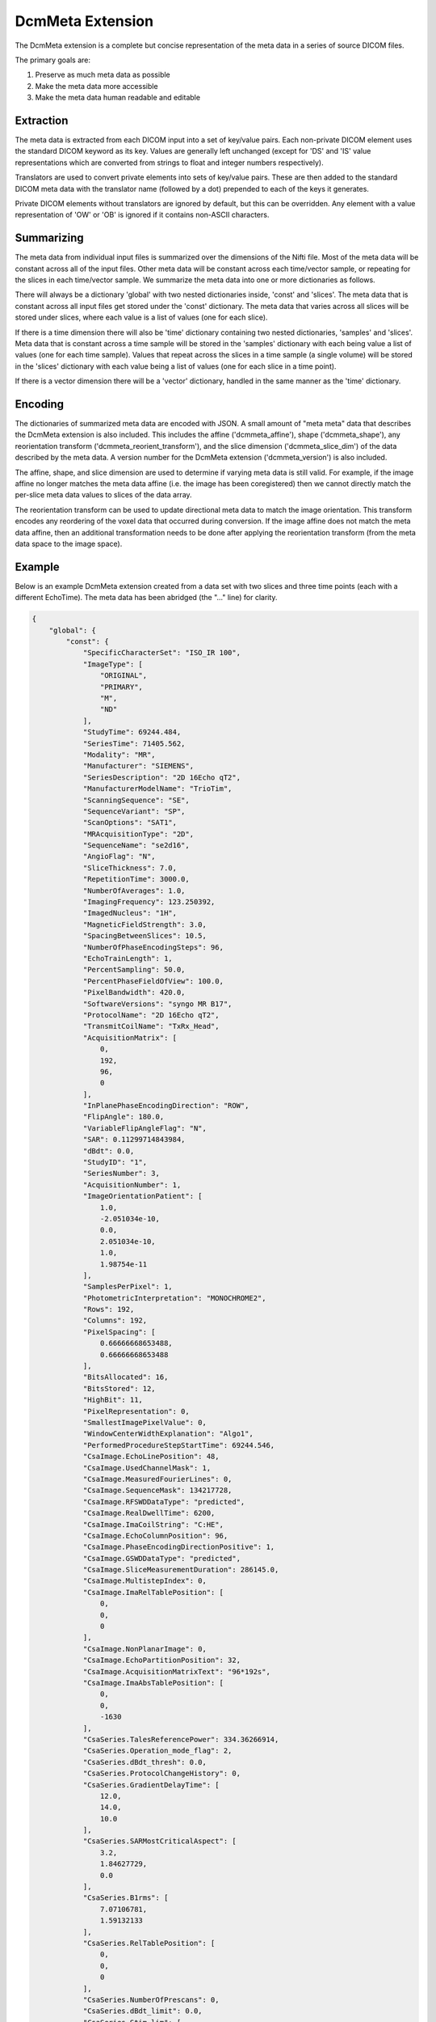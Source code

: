 DcmMeta Extension
=================

The DcmMeta extension is a complete but concise representation of the meta 
data in a series of source DICOM files. 

The primary goals are:

#. Preserve as much meta data as possible
#. Make the meta data more accessible
#. Make the meta data human readable and editable

Extraction
----------

The meta data is extracted from each DICOM input into a set of key/value pairs. 
Each non-private DICOM element uses the standard DICOM keyword as its key. 
Values are generally left unchanged (except for 'DS' and 'IS' value 
representations which are converted from strings to float and integer numbers 
respectively).

Translators are used to convert private elements into sets of key/value pairs. 
These are then added to the standard DICOM meta data with the translator name 
(followed by a dot) prepended to each of the keys it generates.

Private DICOM elements without translators are ignored by default, but this 
can be overridden. Any element with a value representation of 'OW' or 'OB' is 
ignored if it contains non-ASCII characters.

Summarizing
-----------

The meta data from individual input files is summarized over the dimensions of 
the Nifti file. Most of the meta data will be constant across all of the input 
files. Other meta data will be constant across each time/vector sample, or 
repeating for the slices in each time/vector sample. We summarize the meta data 
into one or more dictionaries as follows.

There will always be a dictionary 'global' with two nested dictionaries inside, 
'const' and 'slices'. The meta data that is constant across all input files get 
stored under the 'const' dictionary. The meta data that varies across all  
slices will be stored under slices, where each value is a list of values (one 
for each slice).

If there is a time dimension there will also be 'time' dictionary containing 
two nested dictionaries, 'samples' and 'slices'. Meta data that is constant 
across a time sample will be stored in the 'samples' dictionary with each being 
value a list of values (one for each time sample). Values that repeat across 
the slices in a time sample (a single volume) will be stored in the 'slices' 
dictionary with each value being a list of values (one for each slice in a time 
point).

If there is a vector dimension there will be a 'vector' dictionary, handled in 
the same manner as the 'time' dictionary.

Encoding
--------

The dictionaries of summarized meta data are encoded with JSON. A small amount 
of "meta meta" data that describes the DcmMeta extension is also included. 
This includes the affine ('dcmmeta_affine'), shape ('dcmmeta_shape'), any 
reorientation transform ('dcmmeta_reorient_transform'), and the slice dimension 
('dcmmeta_slice_dim') of the data described by the meta data. A version number 
for the DcmMeta extension ('dcmmeta_version') is also included.

The affine, shape, and slice dimension are used to determine if varying meta 
data is still valid. For example, if the image affine no longer matches 
the meta data affine (i.e. the image has been coregistered) then we cannot 
directly match the per-slice meta data values to slices of the data array.

The reorientation transform can be used to update directional meta data to 
match the image orientation. This transform encodes any reordering of the 
voxel data that occurred during conversion. If the image affine does not match 
the meta data affine, then an additional transformation needs to be done after 
applying the reorientation transform (from the meta data space to the image 
space).

Example
-------

Below is an example DcmMeta extension created from a data set with two slices 
and three time points (each with a different EchoTime). The meta data has been 
abridged (the "..." line) for clarity.

.. code-block:: python

    {
        "global": {
            "const": {
                "SpecificCharacterSet": "ISO_IR 100", 
                "ImageType": [
                    "ORIGINAL", 
                    "PRIMARY", 
                    "M", 
                    "ND"
                ], 
                "StudyTime": 69244.484, 
                "SeriesTime": 71405.562, 
                "Modality": "MR", 
                "Manufacturer": "SIEMENS", 
                "SeriesDescription": "2D 16Echo qT2", 
                "ManufacturerModelName": "TrioTim", 
                "ScanningSequence": "SE", 
                "SequenceVariant": "SP", 
                "ScanOptions": "SAT1", 
                "MRAcquisitionType": "2D", 
                "SequenceName": "se2d16", 
                "AngioFlag": "N", 
                "SliceThickness": 7.0, 
                "RepetitionTime": 3000.0, 
                "NumberOfAverages": 1.0, 
                "ImagingFrequency": 123.250392, 
                "ImagedNucleus": "1H", 
                "MagneticFieldStrength": 3.0, 
                "SpacingBetweenSlices": 10.5, 
                "NumberOfPhaseEncodingSteps": 96, 
                "EchoTrainLength": 1, 
                "PercentSampling": 50.0, 
                "PercentPhaseFieldOfView": 100.0, 
                "PixelBandwidth": 420.0, 
                "SoftwareVersions": "syngo MR B17", 
                "ProtocolName": "2D 16Echo qT2", 
                "TransmitCoilName": "TxRx_Head", 
                "AcquisitionMatrix": [
                    0, 
                    192, 
                    96, 
                    0
                ], 
                "InPlanePhaseEncodingDirection": "ROW", 
                "FlipAngle": 180.0, 
                "VariableFlipAngleFlag": "N", 
                "SAR": 0.11299714843984, 
                "dBdt": 0.0, 
                "StudyID": "1", 
                "SeriesNumber": 3, 
                "AcquisitionNumber": 1, 
                "ImageOrientationPatient": [
                    1.0, 
                    -2.051034e-10, 
                    0.0, 
                    2.051034e-10, 
                    1.0, 
                    1.98754e-11
                ], 
                "SamplesPerPixel": 1, 
                "PhotometricInterpretation": "MONOCHROME2", 
                "Rows": 192, 
                "Columns": 192, 
                "PixelSpacing": [
                    0.66666668653488, 
                    0.66666668653488
                ], 
                "BitsAllocated": 16, 
                "BitsStored": 12, 
                "HighBit": 11, 
                "PixelRepresentation": 0, 
                "SmallestImagePixelValue": 0, 
                "WindowCenterWidthExplanation": "Algo1", 
                "PerformedProcedureStepStartTime": 69244.546, 
                "CsaImage.EchoLinePosition": 48, 
                "CsaImage.UsedChannelMask": 1, 
                "CsaImage.MeasuredFourierLines": 0, 
                "CsaImage.SequenceMask": 134217728, 
                "CsaImage.RFSWDDataType": "predicted", 
                "CsaImage.RealDwellTime": 6200, 
                "CsaImage.ImaCoilString": "C:HE", 
                "CsaImage.EchoColumnPosition": 96, 
                "CsaImage.PhaseEncodingDirectionPositive": 1, 
                "CsaImage.GSWDDataType": "predicted", 
                "CsaImage.SliceMeasurementDuration": 286145.0, 
                "CsaImage.MultistepIndex": 0, 
                "CsaImage.ImaRelTablePosition": [
                    0, 
                    0, 
                    0
                ], 
                "CsaImage.NonPlanarImage": 0, 
                "CsaImage.EchoPartitionPosition": 32, 
                "CsaImage.AcquisitionMatrixText": "96*192s", 
                "CsaImage.ImaAbsTablePosition": [
                    0, 
                    0, 
                    -1630
                ], 
                "CsaSeries.TalesReferencePower": 334.36266914, 
                "CsaSeries.Operation_mode_flag": 2, 
                "CsaSeries.dBdt_thresh": 0.0, 
                "CsaSeries.ProtocolChangeHistory": 0, 
                "CsaSeries.GradientDelayTime": [
                    12.0, 
                    14.0, 
                    10.0
                ], 
                "CsaSeries.SARMostCriticalAspect": [
                    3.2, 
                    1.84627729, 
                    0.0
                ], 
                "CsaSeries.B1rms": [
                    7.07106781, 
                    1.59132133
                ], 
                "CsaSeries.RelTablePosition": [
                    0, 
                    0, 
                    0
                ], 
                "CsaSeries.NumberOfPrescans": 0, 
                "CsaSeries.dBdt_limit": 0.0, 
                "CsaSeries.Stim_lim": [
                    45.73709869, 
                    27.64929962, 
                    31.94370079
                ], 
                "CsaSeries.PatReinPattern": "1;FFS;45.36;10.87;3;0;2;866892320", 
                "CsaSeries.B1rmsSupervision": "NO", 
                "CsaSeries.ReadoutGradientAmplitude": 0.0, 
                "CsaSeries.MrProtocolVersion": 21710006, 
                "CsaSeries.RFSWDMostCriticalAspect": "Head", 
                "CsaSeries.SequenceFileOwner": "SIEMENS", 
                "CsaSeries.GradientMode": "Fast", 
                "CsaSeries.SliceArrayConcatenations": 1, 
                "CsaSeries.FlowCompensation": "No", 
                "CsaSeries.TransmitterCalibration": 128.29875, 
                "CsaSeries.Isocentered": 0, 
                "CsaSeries.AbsTablePosition": -1630, 
                "CsaSeries.ReadoutOS": 2.0, 
                "CsaSeries.dBdt_max": 0.0, 
                "CsaSeries.RFSWDOperationMode": 0, 
                "CsaSeries.SelectionGradientAmplitude": 0.0, 
                "CsaSeries.PhaseGradientAmplitude": 0.0, 
                "CsaSeries.RfWatchdogMask": 0, 
                "CsaSeries.CoilForGradient2": "AS092", 
                "CsaSeries.Stim_mon_mode": 2, 
                "CsaSeries.CoilId": [
                    255, 
                    196, 
                    238, 
                    238, 
                    238, 
                    238, 
                    238, 
                    238, 
                    238, 
                    238, 
                    238
                ], 
                "CsaSeries.Stim_max_ges_norm_online": 0.62600064, 
                "CsaSeries.CoilString": "C:HE", 
                "CsaSeries.CoilForGradient": "void", 
                "CsaSeries.TablePositionOrigin": [
                    0, 
                    0, 
                    -1630
                ], 
                "CsaSeries.MiscSequenceParam": [
                    0, 
                    0, 
                    0, 
                    0, 
                    0, 
                    0, 
                    0, 
                    0, 
                    0, 
                    0, 
                    0, 
                    0, 
                    0, 
                    0, 
                    0, 
                    0, 
                    0, 
                    0, 
                    0, 
                    0, 
                    0, 
                    0, 
                    0, 
                    0, 
                    0, 
                    0, 
                    0, 
                    0, 
                    0, 
                    0, 
                    0, 
                    93, 
                    0, 
                    0, 
                    0, 
                    0, 
                    0, 
                    0
                ], 
                "CsaSeries.LongModelName": "NUMARIS/4", 
                "CsaSeries.Stim_faktor": 1.0, 
                "CsaSeries.SW_korr_faktor": 1.0, 
                "CsaSeries.Sed": [
                    1000000.0, 
                    156.13387238, 
                    156.13387238
                ], 
                "CsaSeries.PositivePCSDirections": "+LPH", 
                "CsaSeries.SliceResolution": 1.0, 
                "CsaSeries.Stim_max_online": [
                    0.22781265, 
                    17.30016327, 
                    0.5990392
                ], 
                "CsaSeries.t_puls_max": 0.0, 
                "CsaSeries.MrPhoenixProtocol.ulVersion": 21710006, 
                "CsaSeries.MrPhoenixProtocol.tSequenceFileName": "%SiemensSeq%\\se_mc", 
                "CsaSeries.MrPhoenixProtocol.tProtocolName": "2D 16Echo qT2", 
                ...
                "CsaSeries.MrPhoenixProtocol.sAsl.ulMode": 1, 
                "CsaSeries.MrPhoenixProtocol.ucAutoAlignInit": 1
            }, 
            "slices": {
                "InstanceCreationTime": [
                    71405.671, 
                    71405.562, 
                    71405.671, 
                    71405.578, 
                    71405.671, 
                    71405.578
                ], 
                "AcquisitionTime": [
                    71118.2425, 
                    71116.7375, 
                    71118.2625, 
                    71116.7575, 
                    71118.2825, 
                    71116.7775
                ], 
                "ContentTime": [
                    71405.671, 
                    71405.562, 
                    71405.671, 
                    71405.578, 
                    71405.671, 
                    71405.578
                ], 
                "InstanceNumber": [
                    1, 
                    2, 
                    7, 
                    8, 
                    13, 
                    14
                ], 
                "LargestImagePixelValue": [
                    2772, 
                    2828, 
                    2077, 
                    2085, 
                    1470, 
                    1397
                ], 
                "WindowCenter": [
                    1585.0, 
                    1513.0, 
                    1495.0, 
                    1455.0, 
                    1100.0, 
                    1084.0
                ], 
                "WindowWidth": [
                    3191.0, 
                    3212.0, 
                    2750.0, 
                    2731.0, 
                    2120.0, 
                    2073.0
                ], 
                "CsaImage.TimeAfterStart": [
                    1.505, 
                    0.0, 
                    1.525, 
                    0.02, 
                    1.545, 
                    0.04
                ], 
                "CsaImage.ICE_Dims": [
                    "1_1_1_1_1_1_1_4_1_1_1_1_490", 
                    "1_1_1_1_1_1_1_1_1_1_2_1_490", 
                    "1_2_1_1_1_1_1_4_1_1_1_1_490", 
                    "1_2_1_1_1_1_1_1_1_1_2_1_490", 
                    "1_3_1_1_1_1_1_4_1_1_1_1_490", 
                    "1_3_1_1_1_1_1_1_1_1_2_1_490"
                ]
            }
        }, 
        "time": {
            "samples": {
                "EchoTime": [
                    20.0, 
                    40.0, 
                    60.0
                ], 
                "EchoNumbers": [
                    1, 
                    2, 
                    3
                ]
            }, 
            "slices": {
                "ImagePositionPatient": [
                    [
                        -64.000001919919, 
                        -118.13729284881, 
                        -33.707626344045
                    ], 
                    [
                        -64.000001919919, 
                        -118.13729284881, 
                        -23.207628251394
                    ]
                ], 
                "SliceLocation": [
                    -33.707626341697, 
                    -23.207628249046
                ], 
                "CsaImage.ProtocolSliceNumber": [
                    0, 
                    1
                ], 
                "CsaImage.SlicePosition_PCS": [
                    [
                        -64.00000192, 
                        -118.13729285, 
                        -33.70762634
                    ], 
                    [
                        -64.00000192, 
                        -118.13729285, 
                        -23.20762825
                    ]
                ]
            }
        }, 
        "dcmmeta_shape": [
            192, 
            192, 
            2, 
            3
        ], 
        "dcmmeta_affine": [
            [
                -0.6666666865348816, 
                1.3673560894655878e-10, 
                0.0, 
                64.0
            ], 
            [
                1.3673560894655878e-10, 
                0.6666666865348816, 
                0.0, 
                -9.196043968200684
            ], 
            [
                0.0, 
                -1.325026720289113e-11, 
                10.499998092651367, 
                -33.70762634277344
            ], 
            [
                0.0, 
                0.0, 
                0.0, 
                1.0
            ]
        ], 
        "dcmmeta_reorient_transform": [
            [
                -0.0, 
                -1.0, 
                -0.0, 
                191.0
            ], 
            [
                1.0, 
                0.0, 
                0.0, 
                0.0
            ], 
            [
                0.0, 
                0.0, 
                1.0, 
                0.0
            ], 
            [
                0.0, 
                0.0, 
                0.0, 
                1.0
            ]
        ], 
        "dcmmeta_slice_dim": 2, 
        "dcmmeta_version": 0.6
    }
